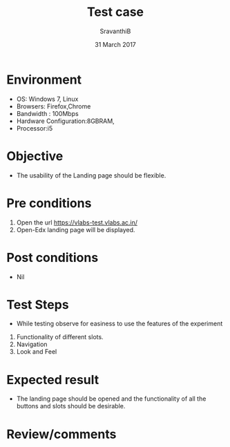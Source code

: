 #+Title: Test case
#+Date: 31 March 2017
#+Author: SravanthiB

* Environment

  +  OS: Windows 7, Linux
  +  Browsers: Firefox,Chrome
  +  Bandwidth : 100Mbps
  +  Hardware Configuration:8GBRAM,
  +  Processor:i5

* Objective

  + The usability of the Landing page should be flexible. 
     
* Pre conditions

  1. Open the url https://vlabs-test.vlabs.ac.in/
  2. Open-Edx landing page will be displayed.
  
* Post conditions

  +  Nil
     
* Test Steps

  +  While testing observe for easiness to use the features of the experiment

  1.  Functionality of different slots.
  2.  Navigation
  3.  Look and Feel

* Expected result

   +  The landing page should be opened and the functionality of all
      the buttons and slots should be desirable.

* Review/comments
